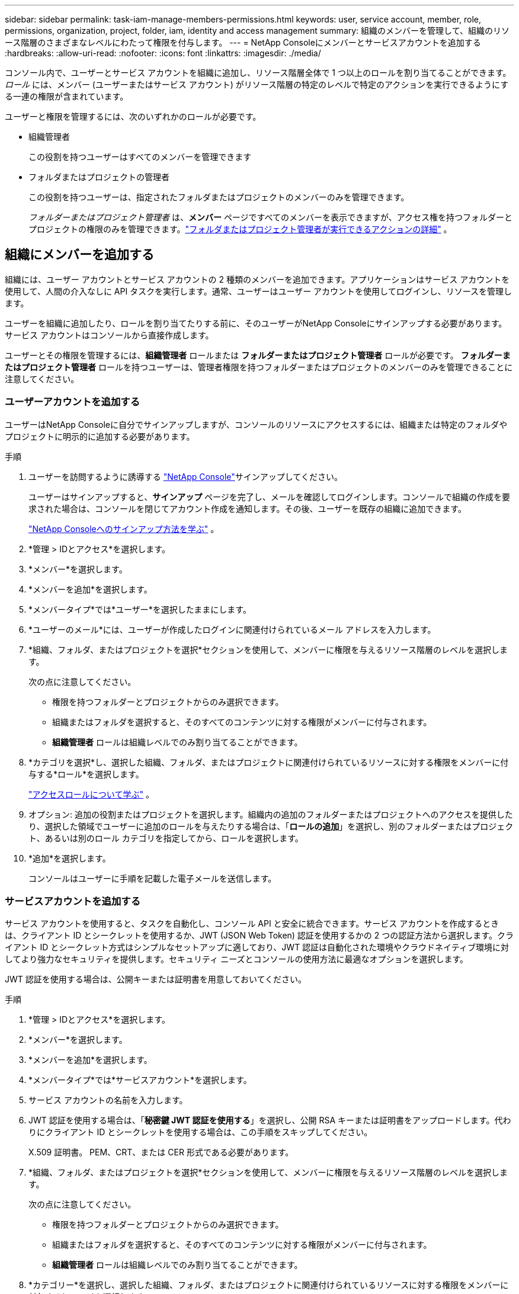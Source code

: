 ---
sidebar: sidebar 
permalink: task-iam-manage-members-permissions.html 
keywords: user, service account, member, role, permissions, organization, project, folder, iam, identity and access management 
summary: 組織のメンバーを管理して、組織のリソース階層のさまざまなレベルにわたって権限を付与します。 
---
= NetApp Consoleにメンバーとサービスアカウントを追加する
:hardbreaks:
:allow-uri-read: 
:nofooter: 
:icons: font
:linkattrs: 
:imagesdir: ./media/


[role="lead"]
コンソール内で、ユーザーとサービス アカウントを組織に追加し、リソース階層全体で 1 つ以上のロールを割り当てることができます。  _ロール_ には、メンバー (ユーザーまたはサービス アカウント) がリソース階層の特定のレベルで特定のアクションを実行できるようにする一連の権限が含まれています。

ユーザーと権限を管理するには、次のいずれかのロールが必要です。

* 組織管理者
+
この役割を持つユーザーはすべてのメンバーを管理できます

* フォルダまたはプロジェクトの管理者
+
この役割を持つユーザーは、指定されたフォルダまたはプロジェクトのメンバーのみを管理できます。

+
_フォルダーまたはプロジェクト管理者_ は、*メンバー* ページですべてのメンバーを表示できますが、アクセス権を持つフォルダーとプロジェクトの権限のみを管理できます。link:reference-iam-predefined-roles.html["フォルダまたはプロジェクト管理者が実行できるアクションの詳細"] 。





== 組織にメンバーを追加する

組織には、ユーザー アカウントとサービス アカウントの 2 種類のメンバーを追加できます。アプリケーションはサービス アカウントを使用して、人間の介入なしに API タスクを実行します。通常、ユーザーはユーザー アカウントを使用してログインし、リソースを管理します。

ユーザーを組織に追加したり、ロールを割り当てたりする前に、そのユーザーがNetApp Consoleにサインアップする必要があります。サービス アカウントはコンソールから直接作成します。

ユーザーとその権限を管理するには、*組織管理者* ロールまたは *フォルダーまたはプロジェクト管理者* ロールが必要です。  *フォルダーまたはプロジェクト管理者* ロールを持つユーザーは、管理者権限を持つフォルダーまたはプロジェクトのメンバーのみを管理できることに注意してください。



=== ユーザーアカウントを追加する

ユーザーはNetApp Consoleに自分でサインアップしますが、コンソールのリソースにアクセスするには、組織または特定のフォルダやプロジェクトに明示的に追加する必要があります。

.手順
. ユーザーを訪問するように誘導する https://console.netapp.com/["NetApp Console"^]サインアップしてください。
+
ユーザーはサインアップすると、*サインアップ* ページを完了し、メールを確認してログインします。コンソールで組織の作成を要求された場合は、コンソールを閉じてアカウント作成を通知します。その後、ユーザーを既存の組織に追加できます。

+
link:task-sign-up-saas.html["NetApp Consoleへのサインアップ方法を学ぶ"] 。

. *管理 > IDとアクセス*を選択します。
. *メンバー*を選択します。
. *メンバーを追加*を選択します。
. *メンバータイプ*では*ユーザー*を選択したままにします。
. *ユーザーのメール*には、ユーザーが作成したログインに関連付けられているメール アドレスを入力します。
. *組織、フォルダ、またはプロジェクトを選択*セクションを使用して、メンバーに権限を与えるリソース階層のレベルを選択します。
+
次の点に注意してください。

+
** 権限を持つフォルダーとプロジェクトからのみ選択できます。
** 組織またはフォルダを選択すると、そのすべてのコンテンツに対する権限がメンバーに付与されます。
** *組織管理者* ロールは組織レベルでのみ割り当てることができます。


. *カテゴリを選択*し、選択した組織、フォルダ、またはプロジェクトに関連付けられているリソースに対する権限をメンバーに付与する*ロール*を選択します。
+
link:reference-iam-predefined-roles.html["アクセスロールについて学ぶ"] 。

. オプション: 追加の役割またはプロジェクトを選択します。組織内の追加のフォルダーまたはプロジェクトへのアクセスを提供したり、選択した領域でユーザーに追加のロールを与えたりする場合は、「*ロールの追加*」を選択し、別のフォルダーまたはプロジェクト、あるいは別のロール カテゴリを指定してから、ロールを選択します。
. *追加*を選択します。
+
コンソールはユーザーに手順を記載した電子メールを送信します。





=== サービスアカウントを追加する

サービス アカウントを使用すると、タスクを自動化し、コンソール API と安全に統合できます。サービス アカウントを作成するときは、クライアント ID とシークレットを使用するか、JWT (JSON Web Token) 認証を使用するかの 2 つの認証方法から選択します。クライアント ID とシークレット方式はシンプルなセットアップに適しており、JWT 認証は自動化された環境やクラウドネイティブ環境に対してより強力なセキュリティを提供します。セキュリティ ニーズとコンソールの使用方法に最適なオプションを選択します。

JWT 認証を使用する場合は、公開キーまたは証明書を用意しておいてください。

.手順
. *管理 > IDとアクセス*を選択します。
. *メンバー*を選択します。
. *メンバーを追加*を選択します。
. *メンバータイプ*では*サービスアカウント*を選択します。
. サービス アカウントの名前を入力します。
. JWT 認証を使用する場合は、「*秘密鍵 JWT 認証を使用する*」を選択し、公開 RSA キーまたは証明書をアップロードします。代わりにクライアント ID とシークレットを使用する場合は、この手順をスキップしてください。
+
X.509 証明書。  PEM、CRT、または CER 形式である必要があります。

. *組織、フォルダ、またはプロジェクトを選択*セクションを使用して、メンバーに権限を与えるリソース階層のレベルを選択します。
+
次の点に注意してください。

+
** 権限を持つフォルダーとプロジェクトからのみ選択できます。
** 組織またはフォルダを選択すると、そのすべてのコンテンツに対する権限がメンバーに付与されます。
** *組織管理者* ロールは組織レベルでのみ割り当てることができます。


. *カテゴリー*を選択し、選択した組織、フォルダ、またはプロジェクトに関連付けられているリソースに対する権限をメンバーに付与する*ロール*を選択します。
+
link:reference-iam-predefined-roles.html["アクセスロールについて学ぶ"] 。

. オプション: 追加の役割またはプロジェクトを選択します。組織内の追加のフォルダーまたはプロジェクトへのアクセスを提供したり、選択した領域でユーザーに追加のロールを与えたりする場合は、「*ロールの追加*」を選択し、別のフォルダーまたはプロジェクト、あるいは別のロール カテゴリを指定してから、ロールを選択します。
. JWT 認証を使用しない場合は、クライアント ID とクライアント シークレットをダウンロードまたはコピーします。 + コンソールにはクライアント シークレットが 1 回だけ表示されます。安全にコピーしておけば、必要に応じて後で再作成できます。
. JWT 認証を選択した場合は、クライアント ID と JWT オーディエンスをダウンロードまたはコピーします。この情報は一度だけ表示され、後で取得することはできません。
. *閉じる*を選択します。




== 組織メンバーを表示

メンバーが利用できるリソースと権限を理解するには、組織のリソース階層のさまざまなレベルでメンバーに割り当てられているロールを表示できます。link:task-iam-manage-roles.html["ロールを使用してコンソール リソースへのアクセスを制御する方法を学習します。"^]

*メンバー* ページからユーザー アカウントとサービス アカウントの両方を表示できます。


NOTE: 特定のフォルダーまたはプロジェクトに関連付けられているすべてのメンバーを表示することもできます。link:task-iam-manage-folders-projects.html#view-associated-resources-members["詳細情報"] 。

.手順
. *管理 > IDとアクセス*を選択します。
. *メンバー*を選択します。
+
*メンバー* テーブルには組織のメンバーがリストされます。

. *メンバー*ページで、テーブル内のメンバーに移動し、image:icon-action.png["3つの点が並んだアイコン"]次に、[詳細を表示] を選択します。




== 組織からメンバーを削除する

たとえば、メンバーが会社を辞めた場合など、組織からメンバーを削除する必要がある場合があります。

システムはメンバーの権限を削除しますが、コンソールとNetAppサポート サイトのアカウントは保持されます。

.手順
. *メンバー*ページで、テーブル内のメンバーに移動し、image:icon-action.png["3つの点が並んだアイコン"]次に、[*ユーザーの削除*]を選択します。
. 組織からメンバーを削除することを確認します。




== サービス アカウントの認証情報を再作成する

資格情報を紛失した場合や更新する必要がある場合は、新しい資格情報を作成してください。

資格情報を再作成する場合は、サービス アカウントの既存の資格情報を削除し、新しい資格情報を作成します。以前の資格情報は使用できません。

.手順
. *管理 > IDとアクセス*を選択します。
. *メンバー*を選択します。
. *メンバー*テーブルでサービスアカウントに移動し、image:icon-action.png["3つの点が並んだアイコン"]次に、[*シークレットの再作成*]を選択します。
. *再作成*を選択します。
. クライアント ID とクライアント シークレットをダウンロードまたはコピーします。 + クライアントシークレットは 1 回だけ表示されます。コピーまたはダウンロードして安全に保管してください。




== ユーザーの多要素認証（MFA）を管理する

ユーザーが MFA デバイスにアクセスできなくなった場合は、MFA 構成を削除するか無効にすることができます。

削除後、ユーザーはログイン時に MFA を再設定する必要があります。ユーザーが MFA デバイスへのアクセスを一時的に失っただけの場合は、MFA を設定したときに保存した回復コードを使用してログインできます。

回復コードがない場合は、一時的に MFA を無効にしてログインを許可します。ユーザーの MFA を無効にすると、8 時間だけ無効になり、その後自動的に再度有効になります。その間、ユーザーは MFA なしで 1 回のログインが許可されます。8 時間経過後、ユーザーは MFA を使用してログインする必要があります。


NOTE: ユーザーの多要素認証を管理するには、影響を受けるユーザーと同じドメインのメール アドレスが必要です。

.手順
. *管理 > IDとアクセス*を選択します。
. *メンバー*を選択します。
+
*メンバー* テーブルには組織のメンバーがリストされます。

. *メンバー*ページで、テーブル内のメンバーに移動し、image:icon-action.png["3つの点が並んだアイコン"]次に、[*多要素認証の管理*]を選択します。
. ユーザーの MFA 構成を削除するか無効にするかを選択します。

